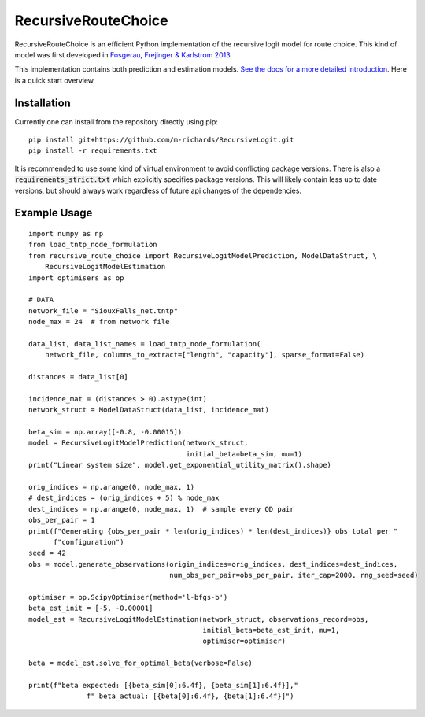 RecursiveRouteChoice
====================
RecursiveRouteChoice is an efficient  Python implementation of the recursive logit model for
route choice. This kind of model was first developed in
`Fosgerau, Frejinger & Karlstrom 2013 <https://doi.org/10.1016/j.trb.2013.07.012>`_

This implementation contains both prediction and estimation models. `See the docs
for a more detailed introduction <https://m-richards.github.io/RecursiveRouteChoice>`_. Here is a
quick start overview.

Installation
------------
Currently one can install from the repository directly using pip::

   pip install git+https://github.com/m-richards/RecursiveLogit.git
   pip install -r requirements.txt

It is recommended to use some kind of virtual environment to avoid conflicting package versions.
There is also a :code:`requirements_strict.txt` which explicitly specifies package versions. This
will likely contain less up to date versions, but should always work regardless of future
api changes of the dependencies.

Example Usage
-------------

::

    import numpy as np
    from load_tntp_node_formulation
    from recursive_route_choice import RecursiveLogitModelPrediction, ModelDataStruct, \
        RecursiveLogitModelEstimation
    import optimisers as op

    # DATA
    network_file = "SiouxFalls_net.tntp"
    node_max = 24  # from network file

    data_list, data_list_names = load_tntp_node_formulation(
        network_file, columns_to_extract=["length", "capacity"], sparse_format=False)

    distances = data_list[0]

    incidence_mat = (distances > 0).astype(int)
    network_struct = ModelDataStruct(data_list, incidence_mat)

    beta_sim = np.array([-0.8, -0.00015])
    model = RecursiveLogitModelPrediction(network_struct,
                                          initial_beta=beta_sim, mu=1)
    print("Linear system size", model.get_exponential_utility_matrix().shape)

    orig_indices = np.arange(0, node_max, 1)
    # dest_indices = (orig_indices + 5) % node_max
    dest_indices = np.arange(0, node_max, 1)  # sample every OD pair
    obs_per_pair = 1
    print(f"Generating {obs_per_pair * len(orig_indices) * len(dest_indices)} obs total per "
          f"configuration")
    seed = 42
    obs = model.generate_observations(origin_indices=orig_indices, dest_indices=dest_indices,
                                      num_obs_per_pair=obs_per_pair, iter_cap=2000, rng_seed=seed)

    optimiser = op.ScipyOptimiser(method='l-bfgs-b')
    beta_est_init = [-5, -0.00001]
    model_est = RecursiveLogitModelEstimation(network_struct, observations_record=obs,
                                              initial_beta=beta_est_init, mu=1,
                                              optimiser=optimiser)

    beta = model_est.solve_for_optimal_beta(verbose=False)

    print(f"beta expected: [{beta_sim[0]:6.4f}, {beta_sim[1]:6.4f}],"
                  f" beta_actual: [{beta[0]:6.4f}, {beta[1]:6.4f}]")
